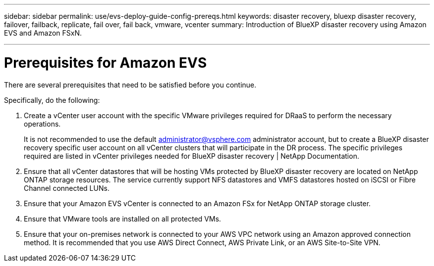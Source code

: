 ---
sidebar: sidebar
permalink: use/evs-deploy-guide-config-prereqs.html
keywords: disaster recovery, bluexp disaster recovery, failover, failback, replicate, fail over, fail back, vmware, vcenter 
summary: Introduction of BlueXP disaster recovery using Amazon EVS and Amazon FSxN.

---
= Prerequisites for Amazon EVS

:hardbreaks:
:icons: font
:imagesdir: ../media/use/

[.lead]
There are several prerequisites that need to be satisfied before you continue. 

Specifically, do the following:

[start 1]

. Create a vCenter user account with the specific VMware privileges required for DRaaS to perform the necessary operations. 
+
It is not recommended to use the default administrator@vsphere.com administrator account, but to create a BlueXP disaster recovery specific user account on all vCenter clusters that will participate in the DR process. The specific privileges required are listed in vCenter privileges needed for BlueXP disaster recovery | NetApp Documentation.

. Ensure that all vCenter datastores that will be hosting VMs protected by BlueXP disaster recovery are located on NetApp ONTAP storage resources. The service currently support NFS datastores and VMFS datastores hosted on iSCSI or Fibre Channel connected LUNs.

. Ensure that your Amazon EVS vCenter is connected to an Amazon FSx for NetApp ONTAP storage cluster.

. Ensure that VMware tools are installed on all protected VMs.

. Ensure that your on-premises network is connected to your AWS VPC network using an Amazon approved connection method. It is recommended that you use AWS Direct Connect, AWS Private Link, or an AWS Site-to-Site VPN.
